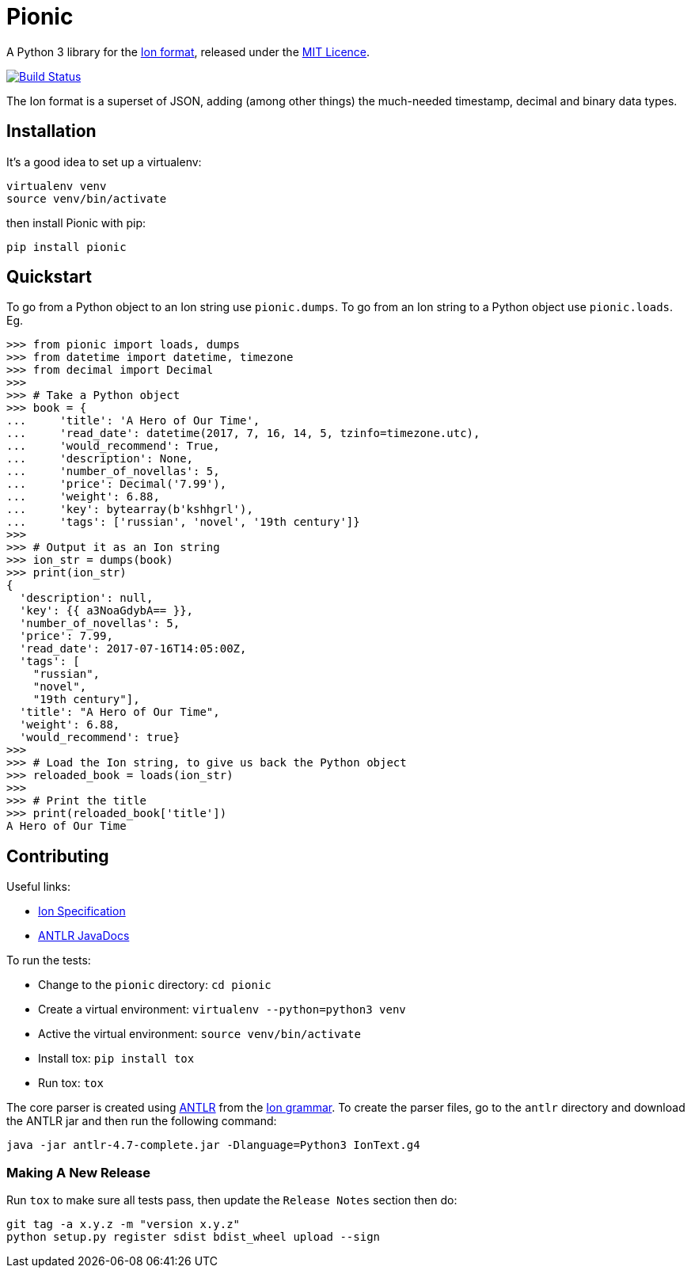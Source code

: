 = Pionic

A Python 3 library for the http://amzn.github.io/ion-docs/[Ion format],
released under the
https://github.com/tlocke/pionic/blob/master/LICENSE[MIT Licence].

image:https://travis-ci.org/tlocke/pionic.svg?branch=master["Build Status",
link="https://travis-ci.org/tlocke/pionic"]

The Ion format is a superset of JSON, adding (among other things) the
much-needed timestamp, decimal and binary data types.


== Installation

It's a good idea to set up a virtualenv:

 virtualenv venv
 source venv/bin/activate

then install Pionic with pip:

 pip install pionic


== Quickstart

To go from a Python object to an Ion string use `pionic.dumps`. To go from an
Ion string to a Python object use `pionic.loads`. Eg.

....
>>> from pionic import loads, dumps
>>> from datetime import datetime, timezone
>>> from decimal import Decimal
>>>
>>> # Take a Python object
>>> book = {
...     'title': 'A Hero of Our Time',
...     'read_date': datetime(2017, 7, 16, 14, 5, tzinfo=timezone.utc),
...     'would_recommend': True,
...     'description': None,
...     'number_of_novellas': 5,
...     'price': Decimal('7.99'),
...     'weight': 6.88,
...     'key': bytearray(b'kshhgrl'),
...     'tags': ['russian', 'novel', '19th century']}
>>>
>>> # Output it as an Ion string
>>> ion_str = dumps(book)
>>> print(ion_str)
{
  'description': null,
  'key': {{ a3NoaGdybA== }},
  'number_of_novellas': 5,
  'price': 7.99,
  'read_date': 2017-07-16T14:05:00Z,
  'tags': [
    "russian",
    "novel",
    "19th century"],
  'title': "A Hero of Our Time",
  'weight': 6.88,
  'would_recommend': true}
>>>
>>> # Load the Ion string, to give us back the Python object
>>> reloaded_book = loads(ion_str)
>>> 
>>> # Print the title
>>> print(reloaded_book['title'])
A Hero of Our Time

....


== Contributing

Useful links:

* https://amzn.github.io/ion-docs/spec.html[Ion Specification]
* http://www.antlr.org/api/Java/index.html?overview-summary.html[ANTLR JavaDocs]

To run the tests:

* Change to the `pionic` directory: `cd pionic`
* Create a virtual environment: `virtualenv --python=python3 venv`
* Active the virtual environment: `source venv/bin/activate`
* Install tox: `pip install tox`
* Run tox: `tox`

The core parser is created using https://github.com/antlr/antlr4[ANTLR] from
the http://amzn.github.io/ion-docs/grammar/IonText.g4.txt[Ion grammar]. To
create the parser files, go to the `antlr` directory and download the ANTLR jar
and then run the following command:

 java -jar antlr-4.7-complete.jar -Dlanguage=Python3 IonText.g4


=== Making A New Release

Run `tox` to make sure all tests pass, then update the `Release Notes` section
then do:

....
git tag -a x.y.z -m "version x.y.z"
python setup.py register sdist bdist_wheel upload --sign
....
